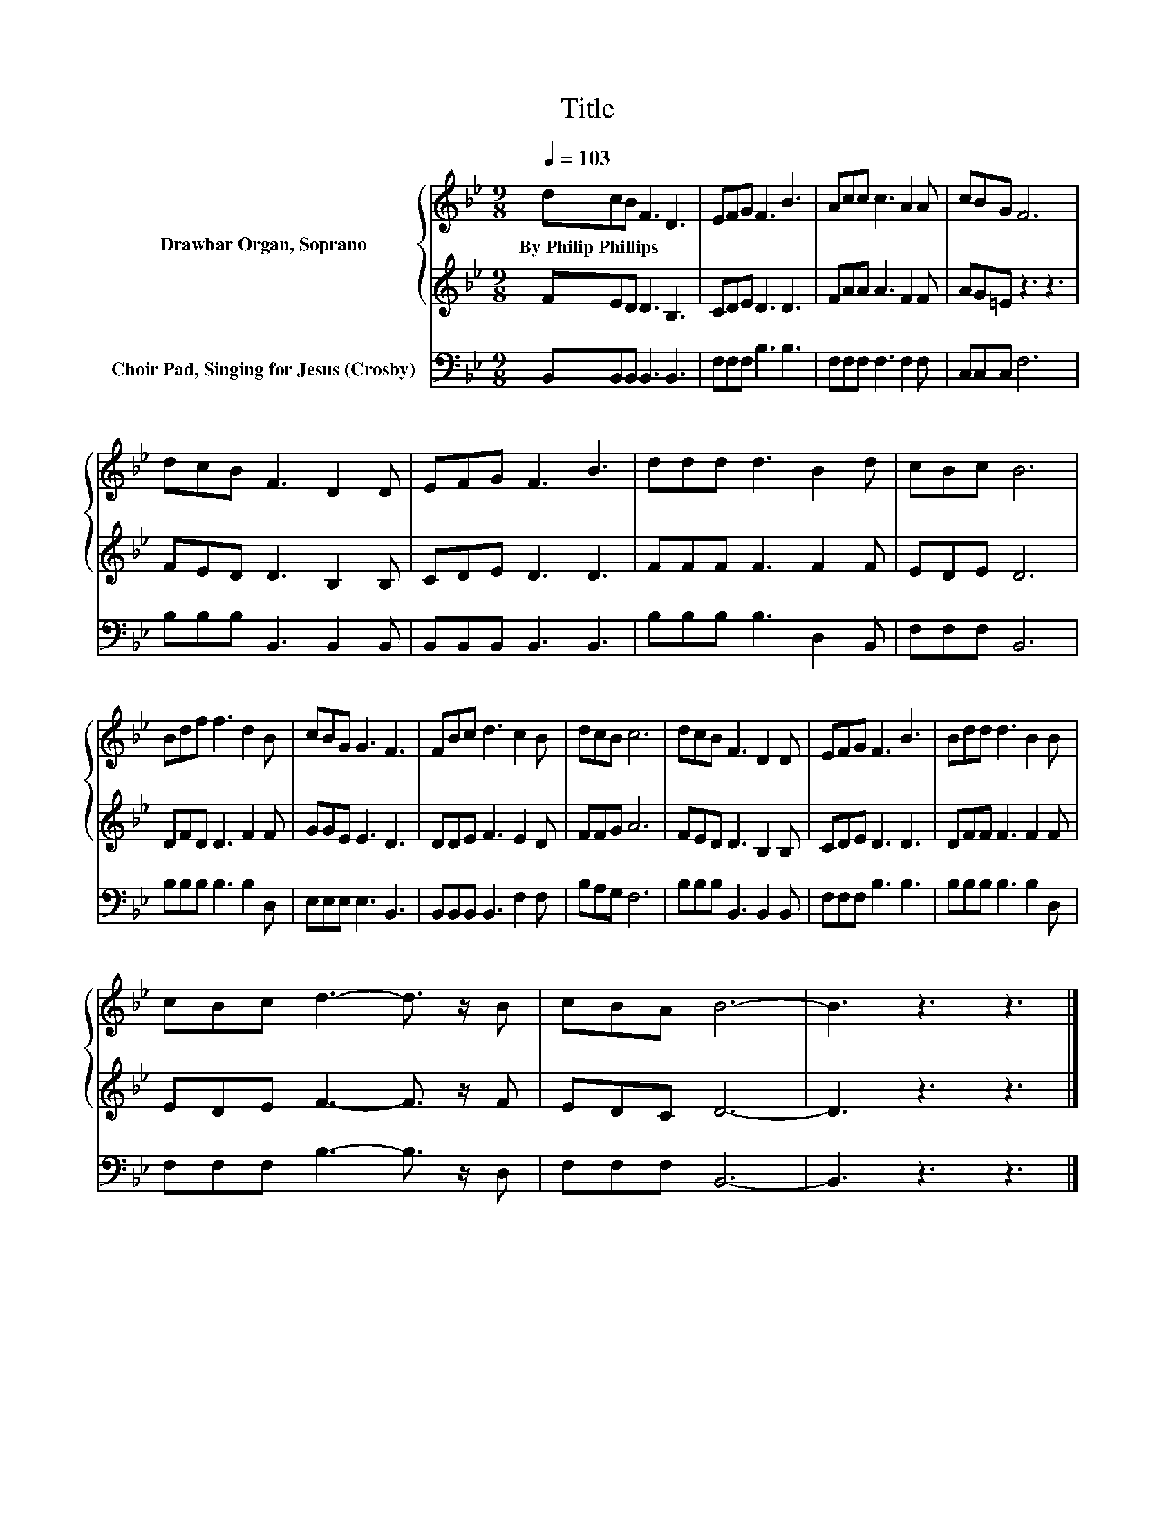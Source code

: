 X:1
T:Title
%%score { 1 | 2 } 3
L:1/8
Q:1/4=103
M:9/8
K:Bb
V:1 treble nm="Drawbar Organ, Soprano"
V:2 treble 
V:3 bass nm="Choir Pad, Singing for Jesus (Crosby)"
V:1
 dcB F3 D3 | EFG F3 B3 | Acc c3 A2 A | cBG F6 | dcB F3 D2 D | EFG F3 B3 | ddd d3 B2 d | cBc B6 | %8
w: By~Philip~Phillips * * * *||||||||
 Bdf f3 d2 B | cBG G3 F3 | FBc d3 c2 B | dcB c6 | dcB F3 D2 D | EFG F3 B3 | Bdd d3 B2 B | %15
w: |||||||
 cBc d3- d3/2 z/ B | cBA B6- | B3 z3 z3 |] %18
w: |||
V:2
 FED D3 B,3 | CDE D3 D3 | FAA A3 F2 F | AG=E z3 z3 | FED D3 B,2 B, | CDE D3 D3 | FFF F3 F2 F | %7
 EDE D6 | DFD D3 F2 F | GGE E3 D3 | DDE F3 E2 D | FFG A6 | FED D3 B,2 B, | CDE D3 D3 | %14
 DFF F3 F2 F | EDE F3- F3/2 z/ F | EDC D6- | D3 z3 z3 |] %18
V:3
 B,,B,,B,, B,,3 B,,3 | F,F,F, B,3 B,3 | F,F,F, F,3 F,2 F, | C,C,C, F,6 | B,B,B, B,,3 B,,2 B,, | %5
 B,,B,,B,, B,,3 B,,3 | B,B,B, B,3 D,2 B,, | F,F,F, B,,6 | B,B,B, B,3 B,2 D, | E,E,E, E,3 B,,3 | %10
 B,,B,,B,, B,,3 F,2 F, | B,A,G, F,6 | B,B,B, B,,3 B,,2 B,, | F,F,F, B,3 B,3 | B,B,B, B,3 B,2 D, | %15
 F,F,F, B,3- B,3/2 z/ D, | F,F,F, B,,6- | B,,3 z3 z3 |] %18

